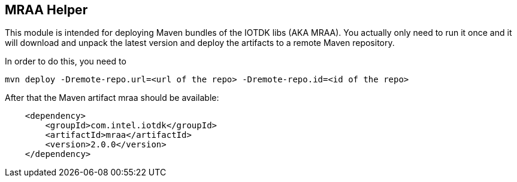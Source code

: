 == MRAA Helper

This module is intended for deploying Maven bundles of the IOTDK libs (AKA MRAA).
You actually only need to run it once and it will download and unpack the latest version
and deploy the artifacts to a remote Maven repository.

In order to do this, you need to

----
mvn deploy -Dremote-repo.url=<url of the repo> -Dremote-repo.id=<id of the repo>
----

After that the Maven artifact mraa should be available:

----
    <dependency>
        <groupId>com.intel.iotdk</groupId>
        <artifactId>mraa</artifactId>
        <version>2.0.0</version>
    </dependency>
----